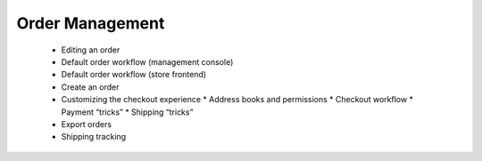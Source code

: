Order Management
================

      * Editing an order
      * Default order workflow (management console)
      * Default order workflow (store frontend)
      * Create an order
      * Customizing the checkout experience
        * Address books and permissions
        * Checkout workflow
        * Payment “tricks”
        * Shipping “tricks”
      * Export orders
      * Shipping tracking